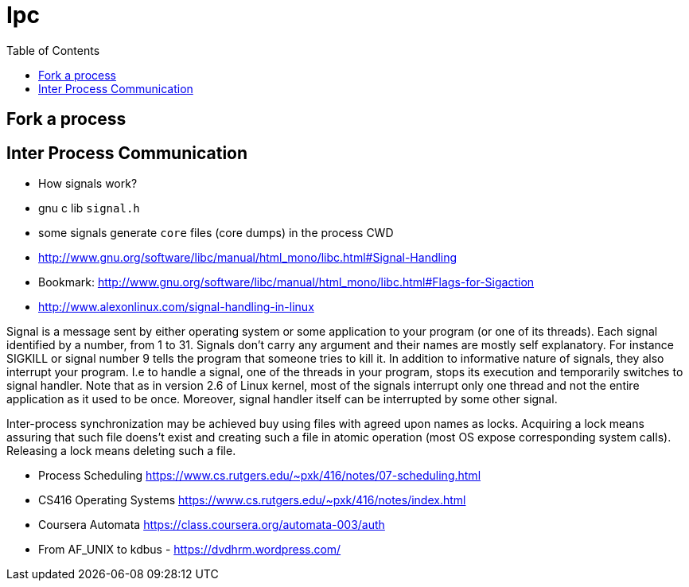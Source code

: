 = Ipc
:toc:
:toc-placement!:

toc::[]

[[fork-a-process]]
Fork a process
--------------

[[inter-process-communication]]
Inter Process Communication
---------------------------

* How signals work?
* gnu c lib `signal.h`
* some signals generate `core` files (core dumps) in the process CWD
* http://www.gnu.org/software/libc/manual/html_mono/libc.html#Signal-Handling
* Bookmark:
http://www.gnu.org/software/libc/manual/html_mono/libc.html#Flags-for-Sigaction
* http://www.alexonlinux.com/signal-handling-in-linux

Signal is a message sent by either operating system or some application
to your program (or one of its threads). Each signal identified by a
number, from 1 to 31. Signals don’t carry any argument and their names
are mostly self explanatory. For instance SIGKILL or signal number 9
tells the program that someone tries to kill it. In addition to
informative nature of signals, they also interrupt your program. I.e to
handle a signal, one of the threads in your program, stops its execution
and temporarily switches to signal handler. Note that as in version 2.6
of Linux kernel, most of the signals interrupt only one thread and not
the entire application as it used to be once. Moreover, signal handler
itself can be interrupted by some other signal.

Inter-process synchronization may be achieved buy using files with
agreed upon names as locks. Acquiring a lock means assuring that such
file doens't exist and creating such a file in atomic operation (most OS
expose corresponding system calls). Releasing a lock means deleting such
a file.

* Process Scheduling
https://www.cs.rutgers.edu/~pxk/416/notes/07-scheduling.html
* CS416 Operating Systems
https://www.cs.rutgers.edu/~pxk/416/notes/index.html
* Coursera Automata https://class.coursera.org/automata-003/auth
* From AF_UNIX to kdbus - https://dvdhrm.wordpress.com/
